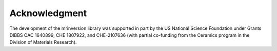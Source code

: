 Acknowledgment
==============

The development of the mrinversion library was supported in part by the US National Science Foundation under Grants DIBBS OAC 1640899, CHE 1807922, and CHE-2107636 (with partial co-funding from the Ceramics program in the Division of Materials Research).

